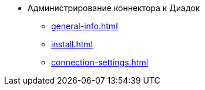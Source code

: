 * Администрирование коннектора к Диадок
** xref:general-info.adoc[]
** xref:install.adoc[]
** xref:connection-settings.adoc[]
